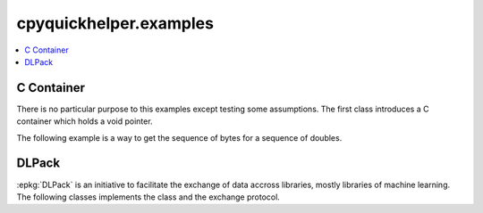 
cpyquickhelper.examples
=======================

.. contents::
    :local:

C Container
+++++++++++

There is no particular purpose to this examples
except testing some assumptions. The first class
introduces a C container which holds a void pointer.

.. autosignature:: cpyquickhelper.examples.custom_container_python.ContainerType

.. autosignature:: cpyquickhelper.examples.custom_container_python.PyCContainer

The following example is a way to get the sequence of bytes
for a sequence of doubles.

.. runpython::
    :showcode:

    import numpy
    from cpyquickhelper.examples.custom_container_python import PyCContainer

    arr = numpy.array([0, 2, 8, 8e-2, 1], dtype=numpy.float32)
    cc = PyCContainer(arr)
    print(cc.dtype)
    print(cc.size)
    content = [cc[i] for i in range(cc.size)]
    print(content)

DLPack
++++++

:epkg:`DLPack` is an initiative to facilitate the exchange of data
accross libraries, mostly libraries of machine learning. The following
classes implements the class and the exchange protocol.

.. autosignature:: cpyquickhelper.examples.dlpack_container_python.DLDevice

.. autosignature:: cpyquickhelper.examples.dlpack_container_python.DLDeviceType

.. autosignature:: cpyquickhelper.examples.dlpack_container_python.DLDataType

.. autosignature:: cpyquickhelper.examples.dlpack_container_python.DLDataTypeCode

.. autosignature:: cpyquickhelper.examples.dlpack_container_python.DLPackContainer
